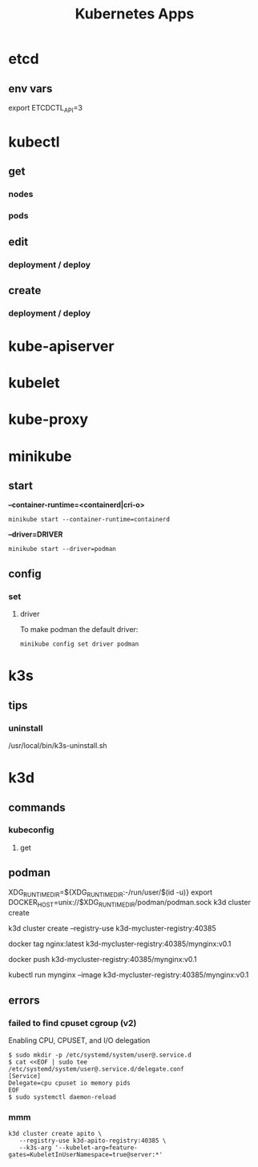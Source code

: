 #+title: Kubernetes Apps

* etcd
** env vars
export ETCDCTL_API=3
* kubectl
** get
*** nodes
*** pods
** edit
*** deployment / deploy

** create
*** deployment / deploy

* kube-apiserver
* kubelet
* kube-proxy
* minikube
** start

*--container-runtime=<containerd|cri-o>*

#+begin_src shell
minikube start --container-runtime=containerd
#+end_src

*--driver=DRIVER*
#+begin_src shell
minikube start --driver=podman
#+end_src

** config
*** set
**** driver
To make podman the default driver:

#+begin_src  shell
minikube config set driver podman
#+end_src
* k3s
** tips
*** uninstall
 /usr/local/bin/k3s-uninstall.sh
* k3d
** commands
*** kubeconfig
**** get
** podman
XDG_RUNTIME_DIR=${XDG_RUNTIME_DIR:-/run/user/$(id -u)}
export DOCKER_HOST=unix://$XDG_RUNTIME_DIR/podman/podman.sock
k3d cluster create

# You can now use the registry like this (example):
# 1. create a new cluster that uses this registry
k3d cluster create --registry-use k3d-mycluster-registry:40385

# 2. tag an existing local image to be pushed to the registry
docker tag nginx:latest k3d-mycluster-registry:40385/mynginx:v0.1

# 3. push that image to the registry
docker push k3d-mycluster-registry:40385/mynginx:v0.1

# 4. run a pod that uses this image
kubectl run mynginx --image k3d-mycluster-registry:40385/mynginx:v0.1
** errors
*** failed to find cpuset cgroup (v2)
Enabling CPU, CPUSET, and I/O delegation

#+begin_src shell
$ sudo mkdir -p /etc/systemd/system/user@.service.d
$ cat <<EOF | sudo tee /etc/systemd/system/user@.service.d/delegate.conf
[Service]
Delegate=cpu cpuset io memory pids
EOF
$ sudo systemctl daemon-reload
#+end_src
*** mmm
#+begin_src shell
 k3d cluster create apito \
    --registry-use k3d-apito-registry:40385 \
    --k3s-arg '--kubelet-arg=feature-gates=KubeletInUserNamespace=true@server:*'
#+end_src
